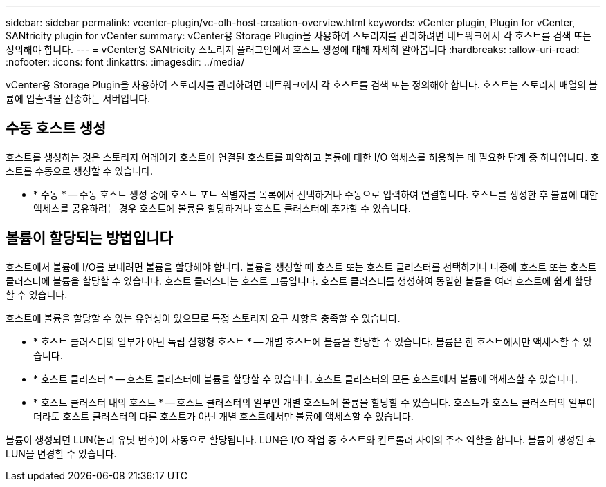 ---
sidebar: sidebar 
permalink: vcenter-plugin/vc-olh-host-creation-overview.html 
keywords: vCenter plugin, Plugin for vCenter, SANtricity plugin for vCenter 
summary: vCenter용 Storage Plugin을 사용하여 스토리지를 관리하려면 네트워크에서 각 호스트를 검색 또는 정의해야 합니다. 
---
= vCenter용 SANtricity 스토리지 플러그인에서 호스트 생성에 대해 자세히 알아봅니다
:hardbreaks:
:allow-uri-read: 
:nofooter: 
:icons: font
:linkattrs: 
:imagesdir: ../media/


[role="lead"]
vCenter용 Storage Plugin을 사용하여 스토리지를 관리하려면 네트워크에서 각 호스트를 검색 또는 정의해야 합니다. 호스트는 스토리지 배열의 볼륨에 입출력을 전송하는 서버입니다.



== 수동 호스트 생성

호스트를 생성하는 것은 스토리지 어레이가 호스트에 연결된 호스트를 파악하고 볼륨에 대한 I/O 액세스를 허용하는 데 필요한 단계 중 하나입니다. 호스트를 수동으로 생성할 수 있습니다.

* * 수동 * -- 수동 호스트 생성 중에 호스트 포트 식별자를 목록에서 선택하거나 수동으로 입력하여 연결합니다. 호스트를 생성한 후 볼륨에 대한 액세스를 공유하려는 경우 호스트에 볼륨을 할당하거나 호스트 클러스터에 추가할 수 있습니다.




== 볼륨이 할당되는 방법입니다

호스트에서 볼륨에 I/O를 보내려면 볼륨을 할당해야 합니다. 볼륨을 생성할 때 호스트 또는 호스트 클러스터를 선택하거나 나중에 호스트 또는 호스트 클러스터에 볼륨을 할당할 수 있습니다. 호스트 클러스터는 호스트 그룹입니다. 호스트 클러스터를 생성하여 동일한 볼륨을 여러 호스트에 쉽게 할당할 수 있습니다.

호스트에 볼륨을 할당할 수 있는 유연성이 있으므로 특정 스토리지 요구 사항을 충족할 수 있습니다.

* * 호스트 클러스터의 일부가 아닌 독립 실행형 호스트 * -- 개별 호스트에 볼륨을 할당할 수 있습니다. 볼륨은 한 호스트에서만 액세스할 수 있습니다.
* * 호스트 클러스터 * -- 호스트 클러스터에 볼륨을 할당할 수 있습니다. 호스트 클러스터의 모든 호스트에서 볼륨에 액세스할 수 있습니다.
* * 호스트 클러스터 내의 호스트 * -- 호스트 클러스터의 일부인 개별 호스트에 볼륨을 할당할 수 있습니다. 호스트가 호스트 클러스터의 일부이더라도 호스트 클러스터의 다른 호스트가 아닌 개별 호스트에서만 볼륨에 액세스할 수 있습니다.


볼륨이 생성되면 LUN(논리 유닛 번호)이 자동으로 할당됩니다. LUN은 I/O 작업 중 호스트와 컨트롤러 사이의 주소 역할을 합니다. 볼륨이 생성된 후 LUN을 변경할 수 있습니다.

